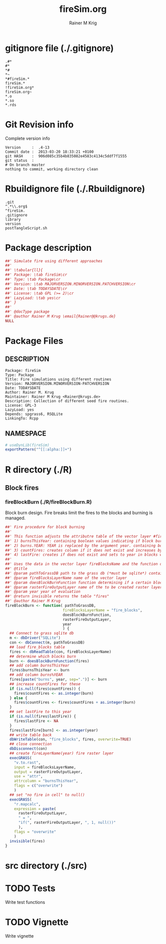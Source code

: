 # -*- org-babel-tangled-file: t; org-babel-tangle-run-postTangleScript: t; -*-

#+TITLE:     fireSim.org
#+AUTHOR:    Rainer M Krig
#+EMAIL:     Rainer@krugs.de
#+DESCRIPTION: R Package Development Helpers
#+KEYWORDS: 

:CONFIG:
#+LANGUAGE:  en
#+OPTIONS:   H:3 num:t toc:t \n:nil @:t ::t |:t ^:t -:t f:t *:t <:t
#+OPTIONS:   TeX:t LaTeX:nil skip:nil d:nil todo:t pri:nil tags:not-in-toc
#+INFOJS_OPT: view:nil toc:nil ltoc:t mouse:underline buttons:0 path:http://orgmode.org/org-info.js
#+EXPORT_SELECT_TAGS: export
#+EXPORT_EXCLUDE_TAGS: noexport
#+LINK_UP:   
#+LINK_HOME: 

#+TODO: TODO OPTIMIZE TOGET COMPLETE WAIT VERIFY CHECK CODE DOCUMENTATION | DONE RECEIVED CANCELD 

#+STARTUP: indent hidestars nohideblocks
#+DRAWERS: HIDDEN PROPERTIES STATE CONFIG BABEL OUTPUT LATEXHEADER HTMLHEADER
#+STARTUP: nohidestars hideblocks
:END:
:HTMLHEADER:
#+begin_html
  <div id="subtitle" style="float: center; text-align: center;">
  <p>
Org-babel support for building 
  <a href="http://www.r-project.org/">R</a> packages
  </p>
  <p>
  <a href="http://www.r-project.org/">
  <img src="http://www.r-project.org/Rlogo.jpg"/>
  </a>
  </p>
  </div>
#+end_html
:END:
:LATEXHEADER:
#+LATEX_HEADER: \usepackage{rotfloat}
#+LATEX_HEADER: \definecolor{light-gray}{gray}{0.9}
#+LATEX_HEADER: \lstset{%
#+LATEX_HEADER:     basicstyle=\ttfamily\footnotesize,       % the font that is used for the code
#+LATEX_HEADER:     tabsize=4,                       % sets default tabsize to 4 spaces
#+LATEX_HEADER:     numbers=left,                    % where to put the line numbers
#+LATEX_HEADER:     numberstyle=\tiny,               % line number font size
#+LATEX_HEADER:     stepnumber=0,                    % step between two line numbers
#+LATEX_HEADER:     breaklines=true,                 %!! don't break long lines of code
#+LATEX_HEADER:     showtabs=false,                  % show tabs within strings adding particular underscores
#+LATEX_HEADER:     showspaces=false,                % show spaces adding particular underscores
#+LATEX_HEADER:     showstringspaces=false,          % underline spaces within strings
#+LATEX_HEADER:     keywordstyle=\color{blue},
#+LATEX_HEADER:     identifierstyle=\color{black},
#+LATEX_HEADER:     stringstyle=\color{green},
#+LATEX_HEADER:     commentstyle=\color{red},
#+LATEX_HEADER:     backgroundcolor=\color{light-gray},   % sets the background color
#+LATEX_HEADER:     columns=fullflexible,  
#+LATEX_HEADER:     basewidth={0.5em,0.4em}, 
#+LATEX_HEADER:     captionpos=b,                    % sets the caption position to `bottom'
#+LATEX_HEADER:     extendedchars=false              %!?? workaround for when the listed file is in UTF-8
#+LATEX_HEADER: }
:END:
:BABEL:
#+PROPERTY: exports code
#+PROPERTY: comments yes
#+PROPERTY: padline no
#+PROPERTY: var MAJORVERSION=0
#+PROPERTY: var+ MINORVERSION=0
#+PROPERTY: var+ PATCHVERSION=1
#+PROPERTY: var+ GITHASH="testhash" 
#+PROPERTY: var+ GITCOMMITDATE="testdate"
:END:

* Internal configurations                      :noexport:
** Evaluate to run post tangle script
#+begin_src emacs-lisp :results silent :tangle no :exports none
  (add-hook 'org-babel-post-tangle-hook
            (
             lambda () 
                    (call-process-shell-command "./postTangleScript.sh" nil 0 nil)
  ;;              (async-shell-command "./postTangleScript.sh")
  ;;              (ess-load-file (save-window-excursion (replace-regexp-in-string ".org" ".R" buffer-file-name)))))
  ;;              (ess-load-file "nsa.R")))
  ;;              (ess-load-file "spreadSim.R")
                    )
            )
#+end_src

** Post tangle script
#+begin_src sh :results output :tangle ./postTangleScript.sh :var VER=(vc-working-revision (buffer-file-name)) :var STATE=(vc-state (or (buffer-file-name) org-current-export-file))
  sed -i '' s/MAJORVERSION/$MAJORVERSION/ ./DESCRIPTION
  sed -i '' s/MINORVERSION/$MINORVERSION/ ./DESCRIPTION
  sed -i '' s/PATCHVERSION/$PATCHVERSION/ ./DESCRIPTION
  sed -i '' s/TODAYSDATE/`date +%Y-%m-%d_%H-%M`/ ./DESCRIPTION

  sed -i '' s/MAJORVERSION/$MAJORVERSION/ ./fireSim-package.R
  sed -i '' s/MINORVERSION/$MINORVERSION/ ./fireSim-package.R
  sed -i '' s/PATCHVERSION/$PATCHVERSION/ ./fireSim-package.R
  sed -i '' s/TODAYSDATE/`date +%Y-%m-%d_%H-%M`/ ./fireSim-package.R

  Rscript -e "library(roxygen2);roxygenize('pkg', roxygen.dir='pkg', copy.package=FALSE, unlink.target=FALSE)"
  rm -f ./postTangleScript.sh
#+end_src

#+results:


* gitignore file (./.gitignore)
:PROPERTIES:
:tangle: ./.gitignore
:comments: no
:no-expand: TRUE
:shebang:
:padline: no
:END: 
#+begin_src gitignore
  .#*
  #*
  *#
  *~
  *#fireSim.*
  fireSim.*
  !fireSim.org*
  fireSim.org~
  *.o
  *.so
  *.rds
#+end_src

* Git Revision info
Complete version info
#+begin_src sh :exports results :results output replace 
  echo "Version     : " $MAJORVERSION.$MINORVERSION-$PATCHVERSION
  echo "Commit date : " `git show -s --format="%ci" HEAD`
  echo "git HASH    : " `git rev-parse HEAD`
  echo "git status  : "
  git status
#+end_src

#+RESULTS:
: Version     :  .4-13
: Commit date :  2013-03-20 18:33:21 +0100
: git HASH    :  906d085c35b4b835082e4583c4134c5ddf7f1555
: git status  : 
: # On branch master
: nothing to commit, working directory clean



* Rbuildignore file (./.Rbuildignore)
:PROPERTIES:
:tangle: ./.Rbuildignore
:comments: no
:no-expand: TRUE
:shebang:
:padline: no
:END: 
#+begin_src fundamental
  .git
  ^.*\\.org$
  ^fireSim.
  .gitignore
  library
  version
  postTangleScript.sh
#+end_src



* Package description
#+begin_src R :eval nil :tangle ./fireSim-package.R :shebang :padline no :no-expand :comments no
  ##' Simulate fire using different approaches
  ##' 
  ##' \tabular{ll}{
  ##' Package: \tab fireSim\cr
  ##' Type: \tab Package\cr
  ##' Version: \tab MAJORVERSION.MINORVERSION.PATCHVERSION\cr
  ##' Date: \tab TODAYSDATE\cr
  ##' License: \tab GPL (>= 2)\cr
  ##' LazyLoad: \tab yes\cr
  ##' }
  ##'
  ##' @docType package
  ##' @author Rainer M Krug \email{Rainer@@krugs.de}
  NULL
#+end_src

* Package Files
** DESCRIPTION
:PROPERTIES:
:tangle:   ./DESCRIPTION
:padline: no 
:no-expand: TRUE
:comments: no
:END:
#+begin_src fundamental
Package: fireSim
Type: Package
Title: Fire simulations using different routines
Version: MAJORVERSION.MINORVERSION-PATCHVERSION
Date: TODAYSDATE
Author: Rainer M. Krug
Maintainer: Rainer M Krug <Rainer@krugs.de>
Description: Collection of different seed fire routines.
License: GPL-3
LazyLoad: yes
Depends: spgrass6, RSQLite
LinkingTo: Rcpp  
#+end_src

** NAMESPACE
:PROPERTIES:
:tangle:   ./NAMESPACE
:padline: no 
:no-expand: TRUE
:comments: no
:END:
#+begin_src R
  # useDynLib(fireSim)
  exportPattern("^[[:alpha:]]+")
#+end_src

#+results:


* R directory (./R)


** Block fires
*** fireBlockBurn (./R/fireBlockBurn.R)
:PROPERTIES:
:tangle:   ./R/fireBlockBurn.R
:no-expand: TRUE
:comments: yes
:END:
Block burn design. Fire breaks limit the fires to the blocks and burning is managed.
#+begin_src R 
  ##' Fire procedure for block burning
  ##'
  ##' This function adjusts the attributre table of the vector layer #fireBlocksLayerName# and adds the following columns:
  ##' 1) burnsThisYear: containing boolean values indicating if block burns this year (will be overwritten at next call of fireBlockBurn)
  ##' 2) burns.YEAR: YEAR is replaced by the argument year. containing boolean value indicating if fire occurs in the year YEAR. Will be overwritten at enxt call of fireBlockBurn *if argument year is identical*
  ##' 3) countFires: creates column if it does not exist and increases by one in blocks which burn
  ##' 4) lastFire: creates if does not exist and sets to year in blocks which do burn
  ##' 
  ##' Uses the data in the vector layer fireBlocksName and the function doesBlockBurnFunction(fireTable) to determine which blocks burn
  ##' @title 
  ##' @param pathToGrassDB path to the grass db (*must be sqlite*) containing the attribute table of the layer)
  ##' @param fireBlocksLayerName name of the vector layer
  ##' @param doesBlockBurnFunction function determining if a certain block burns, taking the "fires" table as input
  ##' @param rasterFireOutputLayer name of the to be created raster layer indicating cells which burned (==1) and which did not burn (==NULL)
  ##' @param year year of evaluation 
  ##' @return invisible returns the table "fires"
  ##' @author Rainer M Krug
  fireBlockBurn <- function( pathToGrassDB,
                            fireBlocksLayerName = "fire_blocks",
                            doesBlockBurnFunction,
                            rasterFireOutputLayer,
                            year
                            ) {
    ## Connect to grass sqlite db
    m <- dbDriver("SQLite")
    con <- dbConnect(m, pathToGrassDB)
    ## load fire_blocks table
    fires <- dbReadTable(con, fireBlocksLayerName)
    ## determine which blocks burn
    burn <- doesBlockBurnFunction(fires)
    ## add column burnsThisYear
    fires$burnsThisYear <- burn
    ## add column burns%YEAR
    fires[paste("burns", year, sep=".")] <- burn
    ## increase countFires for these
    if (is.null(fires$countFires)) {
      fires$countFires <- as.integer(burn)
    } else {
      fires$countFires <- fires$countFires + as.integer(burn)
    }
    ## set lastFire to this year
    if (is.null(fires$lastFire)) {
      fires$lastFire <- NA
    }
    fires$lastFire[burn] <- as.integer(year)
    ## write table back
    dbWriteTable(con, "fire_blocks", fires, overwrite=TRUE)
    ## close connection
    dbDisconnect(con)
    ## create fireLayerName(year) fire raster layer
    execGRASS(
      "v.to.rast",
      input = fireBlocksLayerName,
      output = rasterFireOutputLayer,
      use = "attr",
      attrcolumn = "burnsThisYear",
      flags = c("overwrite")
      )
    ## set "no fire in cell" to null()
    execGRASS(
      "r.mapcalc",
      expression = paste(
        rasterFireOutputLayer, 
        " = ",
        "if(", rasterFireOutputLayer, ", 1, null())"
        ),
      flags = "overwrite"
      )
    invisible(fires)
  }
#+end_src


* src directory (./src)

* TODO Tests
Write test functions
* TODO Vignette
Write vignette
* package management                                               :noexport:
** check package
#+begin_src sh :results output
  CWD=`pwd`
  R CMD check pkg | sed 's/^*/ */'
#+end_src

#+results:
#+begin_example
 * using log directory ‘/home/rkrug/Documents/Projects/R-Packages/seeddisp/pkg.Rcheck’
 * using R version 2.13.2 (2011-09-30)
 * using platform: i686-pc-linux-gnu (32-bit)
 * using session charset: UTF-8
 * checking for file ‘DESCRIPTION’ ... OK
 * checking extension type ... Package
 * this is package ‘fireSim’ version ‘0.0-13’
 * checking package namespace information ... OK
 * checking package dependencies ... OK
 * checking if this is a source package ... WARNING
Subdirectory ‘fireSim/src’ contains object files.
 * checking for executable files ... OK
 * checking whether package ‘fireSim’ can be installed ... OK
 * checking installed package size ... OK
 * checking package directory ... OK
 * checking for portable file names ... OK
 * checking for sufficient/correct file permissions ... OK
 * checking DESCRIPTION meta-information ... OK
 * checking top-level files ... OK
 * checking index information ... OK
 * checking package subdirectories ... WARNING
Subdirectory 'inst' contains no files.
 * checking R files for non-ASCII characters ... OK
 * checking R files for syntax errors ... OK
 * checking whether the package can be loaded ... OK
 * checking whether the package can be loaded with stated dependencies ... OK
 * checking whether the package can be unloaded cleanly ... OK
 * checking whether the namespace can be loaded with stated dependencies ... OK
 * checking whether the namespace can be unloaded cleanly ... OK
 * checking for unstated dependencies in R code ... OK
 * checking S3 generic/method consistency ... OK
 * checking replacement functions ... OK
 * checking foreign function calls ... OK
 * checking R code for possible problems ... OK
 * checking Rd files ... OK
 * checking Rd metadata ... OK
 * checking Rd cross-references ... OK
 * checking for missing documentation entries ... WARNING
Undocumented code objects:
  waterDisp
All user-level objects in a package should have documentation entries.
See the chapter 'Writing R documentation files' in the 'Writing R
Extensions' manual.
 * checking for code/documentation mismatches ... WARNING
Codoc mismatches from documentation object 'birdDispGRASS':
birdDispGRASS
  Code: function(input, output = "birdDispSeeds", zeroToNULL = TRUE,
                 overwrite = FALSE)
  Docs: function(input, output, overwrite)
  Argument names in code not in docs:
    zeroToNULL
  Mismatches in argument names:
    Position: 3 Code: zeroToNULL Docs: overwrite
  Mismatches in argument default values:
    Name: 'output' Code: "birdDispSeeds" Docs: 
    Name: 'overwrite' Code: FALSE Docs: 

Codoc mismatches from documentation object 'localDispGRASS':
localDispGRASS
  Code: function(input, output = "localDispSeeds", zeroToNULL = TRUE,
                 overwrite = FALSE)
  Docs: function(input, output, overwrite)
  Argument names in code not in docs:
    zeroToNULL
  Mismatches in argument names:
    Position: 3 Code: zeroToNULL Docs: overwrite
  Mismatches in argument default values:
    Name: 'output' Code: "localDispSeeds" Docs: 
    Name: 'overwrite' Code: FALSE Docs: 

Codoc mismatches from documentation object 'waterDispGRASS':
waterDispGRASS
  Code: function(input, output = "waterDispSeeds", slope = "slope",
                 flowdir = "flowdir", depRates, overwrite = FALSE,
                 zeroToNULL = TRUE, progress = TRUE)
  Docs: function(input, output = "waterDispSeeds", slope = "SLOPE",
                 flowdir = "FLOWDIR", overwrite = FALSE)
  Argument names in code not in docs:
    depRates zeroToNULL progress
  Mismatches in argument names:
    Position: 5 Code: depRates Docs: overwrite
  Mismatches in argument default values:
    Name: 'slope' Code: "slope" Docs: "SLOPE"
    Name: 'flowdir' Code: "flowdir" Docs: "FLOWDIR"

Codoc mismatches from documentation object 'windDisp':
windDisp
  Code: function(SD2D, SEEDS, MASK, zeroToNULL)
  Docs: function(SD2D, SEEDS, MASK)
  Argument names in code not in docs:
    zeroToNULL

Codoc mismatches from documentation object 'windDispGRASS':
windDisp
  Code: function(SD2D, SEEDS, MASK, zeroToNULL)
  Docs: function(SD2D, input, output = "windDispSeeds", overwrite =
                 FALSE)
  Argument names in code not in docs:
    SEEDS MASK zeroToNULL
  Argument names in docs not in code:
    input output overwrite
  Mismatches in argument names:
    Position: 2 Code: SEEDS Docs: input
    Position: 3 Code: MASK Docs: output
    Position: 4 Code: zeroToNULL Docs: overwrite

 * checking Rd \usage sections ... WARNING
Documented arguments not in \usage in documentation object 'waterDispGRASS':
  depRates

Objects in \usage without \alias in documentation object 'windDispGRASS':
  windDisp

Functions with \usage entries need to have the appropriate \alias
entries, and all their arguments documented.
The \usage entries must correspond to syntactically valid R code.
See the chapter 'Writing R documentation files' in the 'Writing R
Extensions' manual.
 * checking Rd contents ... OK
 * checking for unstated dependencies in examples ... OK
 * checking line endings in C/C++/Fortran sources/headers ... OK
 * checking line endings in Makefiles ... OK
 * checking for portable compilation flags in Makevars ... OK
 * checking for portable use of $(BLAS_LIBS) and $(LAPACK_LIBS) ... OK
 * checking examples ... NONE
 * checking PDF version of manual ... OK
WARNING: There were 5 warnings, see
  ‘/home/rkrug/Documents/Projects/R-Packages/seeddisp/pkg.Rcheck/00check.log’
for details
#+end_example



** INSTALL package

#+begin_src sh :results output :var rckopts="--library=./Rlib"
  R CMD INSTALL $rckopts pkg
#+end_src

#+results:
: g++ -I/usr/share/R/include   -I"/home/rkrug/R/i486-pc-linux-gnu-library/2.13/Rcpp/include"   -fpic  -O3 -pipe  -g -c windDispCpp.cpp -o windDispCpp.o
: g++ -shared -o fireSim.so windDispCpp.o -L/home/rkrug/R/i486-pc-linux-gnu-library/2.13/Rcpp/lib -lRcpp -Wl,-rpath,/home/rkrug/R/i486-pc-linux-gnu-library/2.13/Rcpp/lib -L/usr/lib/R/lib -lR


** build package

#+begin_src sh :results output
  R CMD build ./
#+end_src

#+results:



** load library

#+begin_src R :session :results output :var libname=(file-name-directory buffer-file-name)
## customize the next line as needed: 
.libPaths(new = file.path(getwd(),"Rlib") )
require( basename(libname), character.only=TRUE)
#+end_src

#+results:

- this loads the library into an R session
- customize or delete the =.libPaths= line as desired 


: #+begin_src R :session :var libname=(file-name-directory buffer-file-name)
: .libPaths(new = file.path(getwd(),"Rlib") )
: require( basename(libname), character.only=TRUE)
: #+end_src

** grep require( 

- if you keep all your source code in this =.org= document, then you do not
  need to do this - instead just type =C-s require(=
- list package dependencies that might need to be dealt with

#+begin_src sh :results output
grep 'require(' R/*
#+end_src

: #+begin_src sh :results output
: grep 'require(' R/*
: #+end_src

** set up .Rbuildignore and man, R, and Rlib directories

- This document sits in the top level source directory. So, ignore it
  and its offspring when checking, installing and building.
- List all files to ignore under =#+results: rbi=  (including this
  one!). Regular expressions are allowed.
- Rlib is optional. If you want to INSTALL in the system directory,
  you own't need it.

: #+results: rbi
#+results: rbi
: Rpackage.*
: PATCHVERSION
: MAJORVERSION
: MINORVERSION

Only need to run this once (unless you add more ignorable files).

#+begin_src R :results output silent :var rbld=rbi 
dir.create("./fireSim")
cat(rbld,'\n', file="./.Rbuildignore")
dir.create("./man")
dir.create("./R")
dir.create("./src")
dir.create("./Rlib")
#+end_src

: #+begin_src R :results output silent :var rbld=rbi 
: cat(rbld,'\n', file=".Rbuildignore")
: dir.create("man")
: dir.create("R")
: dir.create("../Rlib")
: #+end_src

* Package structure and src languages                              :noexport:

- The top level directory may contain these files (and others):

| filename    | filetype      |
|-------------+---------------|
| INDEX       | text          |
| NAMESPACE   | R-like script |
| configure   | Bourne shell  |
| cleanup     | Bourne shell  |
| LICENSE     | text          |
| LICENCE     | text          |
| COPYING     | text          |
| NEWS        | text          |
| DESCRIPTION | [[http://www.debian.org/doc/debian-policy/ch-controlfields.html][DCF]]           |
|-------------+---------------|


 
   and subdirectories
| direname | types of files                                   |
|----------+--------------------------------------------------|
| R        | R                                                |
| data     | various                                          |
| demo     | R                                                |
| exec     | various                                          |
| inst     | various                                          |
| man      | Rd                                               |
| po       | poEdit                                           |
| src      | .c, .cc or .cpp, .f, .f90, .f95, .m, .mm, .M, .h |
| tests    | R, Rout                                          |
|----------+--------------------------------------------------|
|          |                                                  |
   
 [[info:emacs#Specifying%20File%20Variables][info:emacs#Specifying File Variables]]
